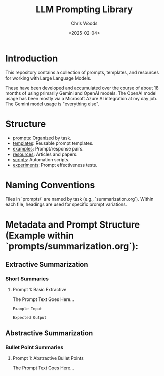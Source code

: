 #+TITLE: LLM Prompting Library
#+AUTHOR: Chris Woods
#+DATE: <2025-02-04>

* Introduction

This repository contains a collection of prompts, templates, and resources for working with Large Language Models.

These have been developed and accumulated over the course of about 18 months of using primarily Gemini and OpenAI models. The OpenAI model usage has been mostly via a Microsoft Azure AI integration at my day job. The Gemini model usage is "everything else".

* Structure

- [[file:Prompts/][prompts]]: Organized by task.
- [[file:Templates/][templates]]: Reusable prompt templates.
- [[file:Examples/][examples]]: Prompt/response pairs.
- [[file:Resources/][resources]]: Articles and papers.
- [[file:Scripts/][scripts]]: Automation scripts.
- [[file:Experiments/][experiments]]: Prompt effectiveness tests.

* Naming Conventions

Files in `prompts/` are named by task (e.g., `summarization.org`).  Within each file, headings are used for specific prompt variations.

* Metadata and Prompt Structure (Example within `prompts/summarization.org`):

** Extractive Summarization

*** Short Summaries

**** Prompt 1: Basic Extractive

:PROPERTIES:
:TASK: Summarization
:TYPE: Extractive
:LENGTH: Short
:KEYWORDS: text summarization, brevity, keywords
:MODEL: (Optional)
:AUTHOR: Your Name
:DATE: <YYYY-MM-DD>
:END:

The Prompt Text Goes Here...

#+BEGIN_EXAMPLE
Example Input
#+END_EXAMPLE

#+BEGIN_EXAMPLE
Expected Output
#+END_EXAMPLE

** Abstractive Summarization

*** Bullet Point Summaries

**** Prompt 1: Abstractive Bullet Points

:PROPERTIES:
:TASK: Summarization
:TYPE: Abstractive
:LENGTH: Bullet Points
:KEYWORDS: text summarization, bullet points, concise
:MODEL: (Optional)
:AUTHOR: Your Name
:DATE: <YYYY-MM-DD>
:END:

The Prompt Text Goes Here...

